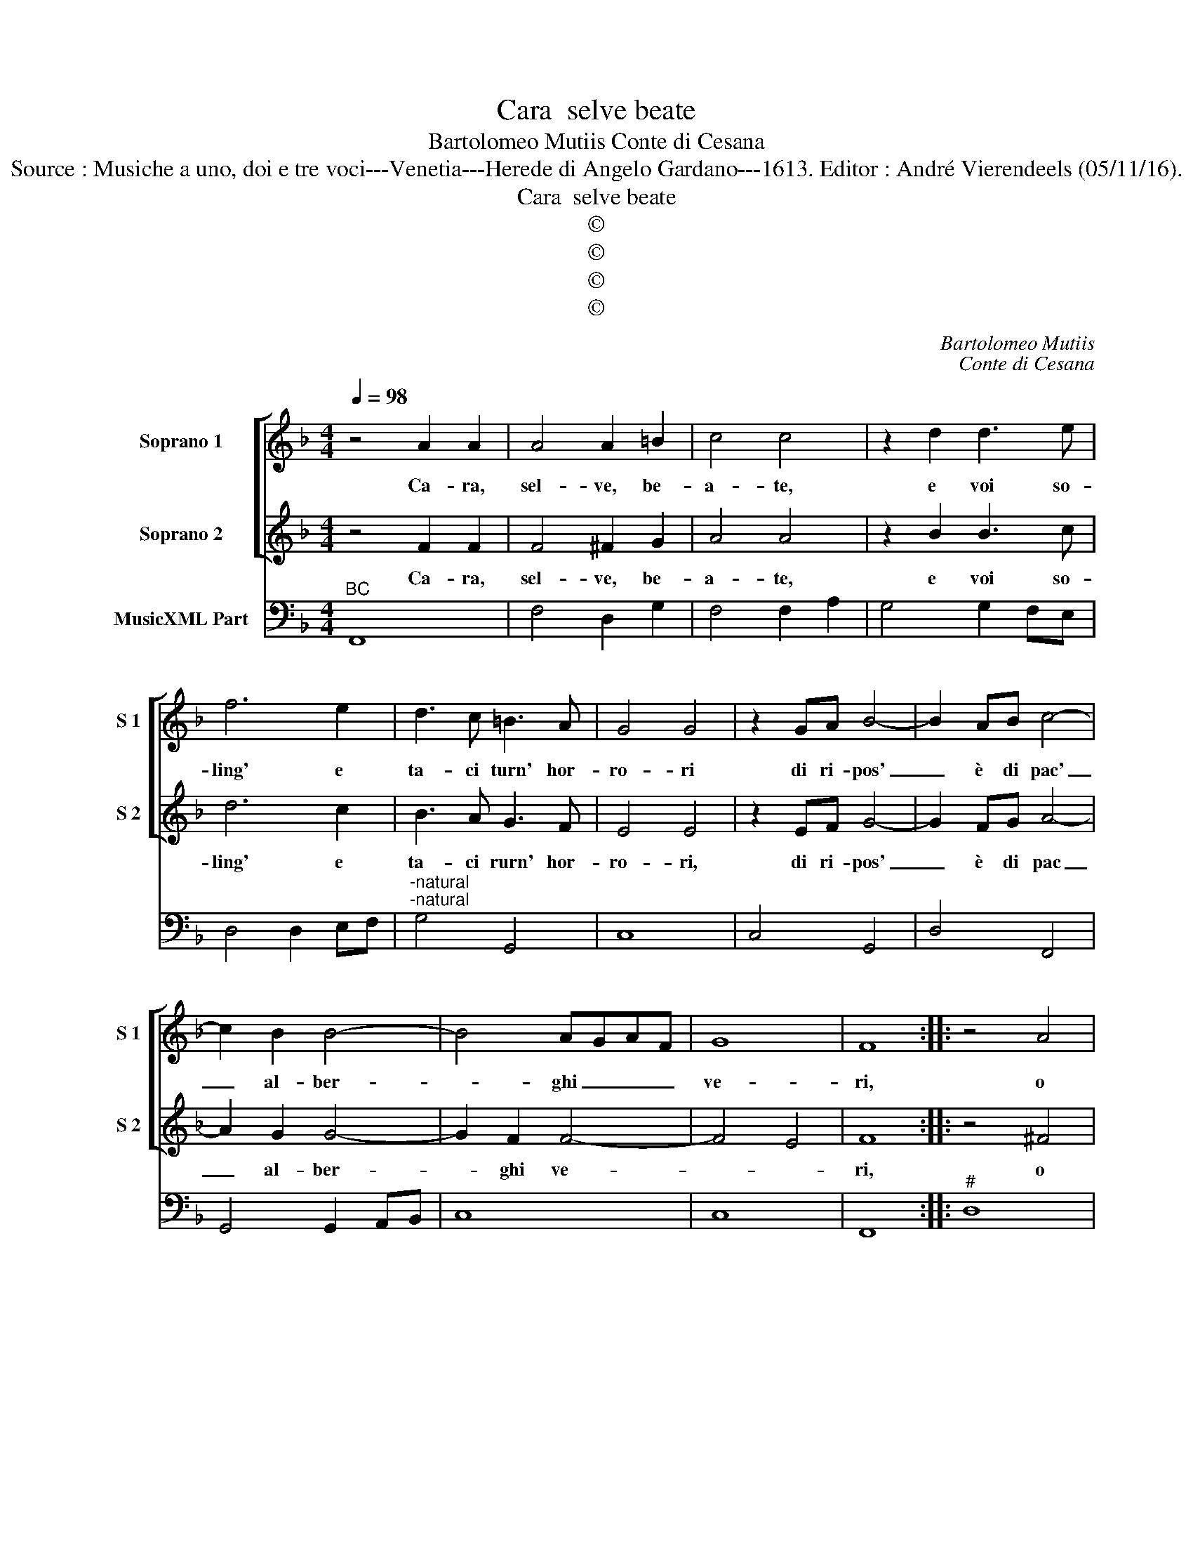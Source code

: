 X:1
T:Cara  selve beate
T:Bartolomeo Mutiis Conte di Cesana
T:Source : Musiche a uno, doi e tre voci---Venetia---Herede di Angelo Gardano---1613. Editor : André Vierendeels (05/11/16).
T:Cara  selve beate
T:©
T:©
T:©
T:©
C:Bartolomeo Mutiis
C:Conte di Cesana
Z:©
%%score [ 1 2 ] 3
L:1/8
Q:1/4=98
M:4/4
K:F
V:1 treble nm="Soprano 1" snm="S 1"
V:2 treble nm="Soprano 2" snm="S 2"
V:3 bass nm="MusicXML Part"
V:1
 z4 A2 A2 | A4 A2 =B2 | c4 c4 | z2 d2 d3 e | f6 e2 | d3 c =B3 A | G4 G4 | z2 GA B4- | B2 AB c4- | %9
w: Ca- ra,|sel- ve, be-|a- te,|e voi so-|ling' e|ta- ci turn' hor-|ro- ri|di ri- pos'|_ è di pac'|
 c2 B2 B4- | B4 AGAF | G8 | F8 :: z4 A4 | A3 G A3 B | c8 | c4 z Bcd | _e6 f2 | d2 _e2 d4 | c8 || %20
w: _ al- ber-|* ghi _ _ _|ve-|ri,|o|quan- ro vo- lon|tie-|ri à ri- ve-|derv' i|tor- * *|no.|
 z4 A4 | A2 A2 A4 | A6 A2 | A2 =B2 c3 d | =B4 B4 | z2 G2 G4- | G2 G2 A2 B2 | c4 c4 | _e6 dc | %29
w: E|se le stel-|le m'ha-|ves- ser dat' in|sor- te,|di vi-|* ver a me|stes- sa,|e di far|
 =B4 B4 | z2 G2 A2 =B2 | c/B/A/G/ A/B/c/d/ _e3 f | d2 _e2 d4 | c8 | z4 =B4 | =B6 B2 | =B4 c4 | %37
w: vi- ta|con- form' al-|le- * * * * * * * * mie|vo- * *|glie,|io|gia co'|cam- pi'e-|
 d4 d4 | z2 _ed c2 BA | G6 ^F2 | G3 A B3 c/B/ | c2 d/c/d/B/ c4 | B8 | z2 GA B4 | A>G A/G/A/F/ G4 | %45
w: li- si|for- tu- na- to giar-|din de|se- mi de- * *||i,|la vo- str'om-|bra _ ge- * * * til,|
 z2 AB c4 | B>A B/A/B/G/ A4 | z2 Bc d4 | c>B c/B/c/A/ B4- | B2 A2 A3 B | G2 A/G/A/F/ G4 | F8 :| %52
w: la vo- str'om-|gra _ gen- * * * til,|la vo- str'om-|bra _ gen- * * * til|non can- ge re-||i|
V:2
 z4 F2 F2 | F4 ^F2 G2 | A4 A4 | z2 B2 B3 c | d6 c2 | B3 A G3 F | E4 E4 | z2 EF G4- | G2 FG A4- | %9
w: Ca- ra,|sel- ve, be-|a- te,|e voi so-|ling' e|ta- ci rurn' hor-|ro- ri,|di ri- pos'|_ è di pac|
 A2 G2 G4- | G2 F2 F4- | F4 E4 | F8 :: z4 ^F4 | ^F3 E F3 G | c8 | A4 z GAB | c6 d2 | =B2 c4 B2 | %19
w: _ al- ber-|* ghi ve-||ri,|o|quan- to vo- lon|tie-|ri à ri- ve-|derv' i|tor- * *|
 c8 || z4 F4 | ^F2 F2 F4 | ^F6 F2 | ^F2 G2 A3 B | G4 G4 | z2 E2 E4- | E2 E2 ^F2 G2 | A4 A4 | %28
w: no.|E|se le stel-|le m'ha-|ves- ser dat' in|sor- te|di vi-|* ver a me|stes- sa,|
 c6 BA | G4 G4 | z2 E2 F2 G2 | A/G/F/E/ F/G/A/B/ c3 d | =B2 c4 B2 | c8 | z4 G4 | G6 G2 | G4 A4 | %37
w: e di far|vi- ta|con- form' al-|le- * * * * * * * * mie|vo- * *|glie,|io|gia co'|cam- pi'e-|
 B4 B4 | z2 cB A2 GF | E6 D2 | E3 F G4- | G4 ^F4 | G8 | z2 EF G4 | F>E F/E/F/D/ E4 | z2 FG A4 | %46
w: li- si|for- tu- na- to giar-|din de|se- mi de-||i,|la vo- str'om-|bra _ gen- * * * til,|la vo- str'om-|
 G>F G/F/G/E/ F4 | z2 GA B4 | A>G A/G/A/F/ G3 G | G4 F4 | F4 E4 | F8 :| %52
w: bra _ gen- * * * til,|la vo- str'om-|bra _ gen- * * * til non|can- ge|re- *|i.|
V:3
"^BC" F,,8 | F,4 D,2 G,2 | F,4 F,2 A,2 | G,4 G,2 F,E, | D,4 D,2 E,F, | %5
"^-natural""^-natural" G,4 G,,4 | C,8 | C,4 G,,4 | D,4 F,,4 | G,,4 G,,2 A,,B,, | C,8 | C,8 | %12
 F,,8 ::"^#" D,8 | D,4 D,2 C,B,, | A,,4 F,,4 |"^-natural" F,,4 G,,4 | C,8 |"^-natural" G,,8 | %19
 C,8 ||"^#" D,8 |"^#" D,8 |"^#" D,8 | D,2 G,,2 F,,4 |"^-natural" G,,8 | C,8 | C,4 A,,2 G,,2 | %27
 F,,4 F,4 | C,2 D,2 _E,2 F,2 |"^-natural""^-natural" G,4 G,,4 | C,2 C,B,, A,,2 G,,2 | F,,4 C,4 | %32
"^-natural" G,,8 | C,8 |"^-natural" G,,8 |"^-natural" G,,8 |"^-natural" G,,4 F,,4 | B,,4 G,,4 | %38
 C,8 | C,6 D,2 | C,4 G,,4 | D,8 | G,,8 | C,2 C,B,,/A,,/ G,,A,,B,,C, | D,4 C,4 | %45
 F,E, D,2 A,,G,, F,,2 | B,,2 G,,2 F,,4 | B,,2 G,,2 G,,A,,B,,G,, |"^-natural" A,,4 G,,4 | A,,8 | %50
 A,,8 | F,,8 :| %52

